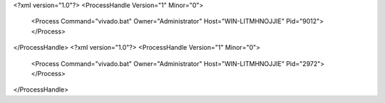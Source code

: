 <?xml version="1.0"?>
<ProcessHandle Version="1" Minor="0">
    <Process Command="vivado.bat" Owner="Administrator" Host="WIN-LITMHNOJJIE" Pid="9012">
    </Process>
</ProcessHandle>
<?xml version="1.0"?>
<ProcessHandle Version="1" Minor="0">
    <Process Command="vivado.bat" Owner="Administrator" Host="WIN-LITMHNOJJIE" Pid="2972">
    </Process>
</ProcessHandle>
